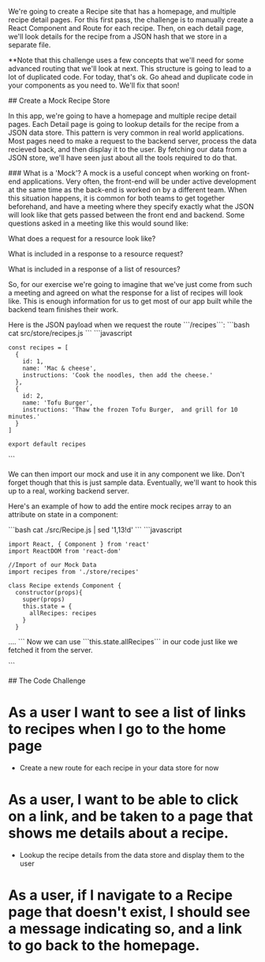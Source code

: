 # Recipes Website Challenge
We're going to create a Recipe site that has a homepage, and multiple recipe detail pages.  For this first pass, the challenge is to manually create a React Component and Route for each recipe.  Then, on each detail page, we'll look details for the recipe from a JSON hash that we store in a separate file.

**Note that this challenge uses a few concepts that we'll need for some advanced routing that we'll look at next.  This structure is going to lead to a lot of duplicated code.  For today, that's ok.  Go ahead and duplicate code in your components as you need to.  We'll fix that soon!

## Create a Mock Recipe Store

In this app, we're going to have a homepage and multiple recipe detail pages.  Each Detail page is going to lookup details for the recipe from a JSON data store.  This pattern is very common in real world applications.  Most pages need to make a request to the backend server, process the data recieved back, and then display it to the user.  By fetching our data from a JSON store, we'll have seen just about all the tools required to do that.

### What is a 'Mock'?
A mock is a useful concept when working on front-end applications.  Very often, the front-end will be under active development at the same time as the back-end is worked on by a different team.  When this situation happens, it is common for both teams to get together beforehand, and have a meeting where they specify exactly what the JSON will look like that gets passed between the front end and backend.  Some questions asked in a meeting like this would sound like:

    What does a request for a resource look like?

    What is included in a response to a resource request?

    What is included in a response of a list of resources?

So, for our exercise we're going to imagine that we've just come from such a meeting and agreed on what the response for a list of recipes will look like.  This is enough information for us to get most of our app built while the backend team finishes their work.

Here is the JSON payload when we request the route ```/recipes```:
```bash
cat src/store/recipes.js
```
```javascript
: const recipes = [
:   {
:     id: 1,
:     name: 'Mac & cheese',
:     instructions: 'Cook the noodles, then add the cheese.'
:   },
:   {
:     id: 2,
:     name: 'Tofu Burger',
:     instructions: 'Thaw the frozen Tofu Burger,  and grill for 10 minutes.'
:   }
: ]
:
: export default recipes
```

We can then import our mock and use it in any component we like.  Don't forget though that this is just sample data.  Eventually, we'll want to hook this up to a real, working backend server.

Here's an example of how to add the entire mock recipes array to an attribute on state in a component:

```bash
cat ./src/Recipe.js | sed '1,13!d'
```
```javascript
: import React, { Component } from 'react'
: import ReactDOM from 'react-dom'
:
: //Import of our Mock Data
: import recipes from './store/recipes'
:
: class Recipe extends Component {
:   constructor(props){
:     super(props)
:     this.state = {
:       allRecipes: recipes
:     }
:   }
....
```
Now we can use ```this.state.allRecipes``` in our code just like we fetched it from the server.

```

## The Code Challenge
* As a user I want to see a list of links to recipes when I go to the home page
  - Create a new route for each recipe in your data store for now
* As a user, I want to be able to click on a link, and be taken to a page that shows me details about a recipe.
  - Lookup the recipe details from the data store and display them to the user
* As a user, if I navigate to a Recipe page that doesn't exist, I should see a message indicating so, and a link to go back to the homepage.
